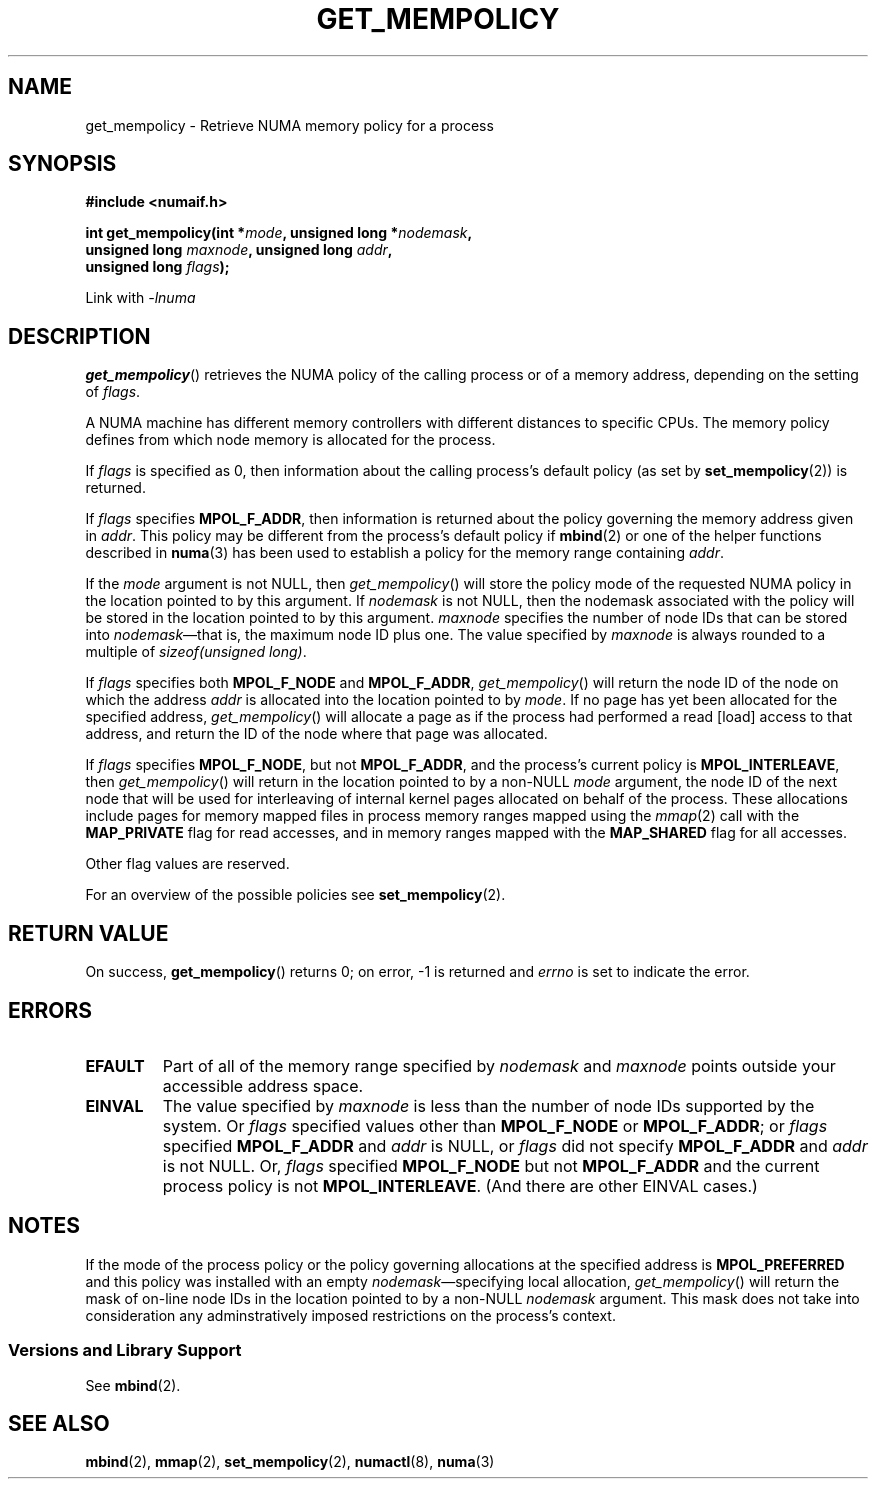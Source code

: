 .\" Copyright 2003,2004 Andi Kleen, SuSE Labs.
.\" and Copyright 2007 Lee Schermerhorn, Hewlett Packard
.\"
.\" Permission is granted to make and distribute verbatim copies of this
.\" manual provided the copyright notice and this permission notice are
.\" preserved on all copies.
.\"
.\" Permission is granted to copy and distribute modified versions of this
.\" manual under the conditions for verbatim copying, provided that the
.\" entire resulting derived work is distributed under the terms of a
.\" permission notice identical to this one.
.\"
.\" Since the Linux kernel and libraries are constantly changing, this
.\" manual page may be incorrect or out-of-date.  The author(s) assume no
.\" responsibility for errors or omissions, or for damages resulting from
.\" the use of the information contained herein.
.\"
.\" Formatted or processed versions of this manual, if unaccompanied by
.\" the source, must acknowledge the copyright and authors of this work.
.\"
.\" 2006-02-03, mtk, substantial wording changes and other improvements
.\" 2007-08-27, Lee Schermerhorn <Lee.Schermerhorn@hp.com>
.\"     more precise specification of behavior.
.\"
.TH GET_MEMPOLICY 2 2007-08-27 Linux "Linux Programmer's Manual"
.SH NAME
get_mempolicy \- Retrieve NUMA memory policy for a process
.SH SYNOPSIS
.B "#include <numaif.h>"
.nf
.sp
.BI "int get_mempolicy(int *" mode ", unsigned long *" nodemask ,
.BI "                  unsigned long " maxnode ", unsigned long " addr ,
.BI "                  unsigned long " flags );
.sp
Link with \fI\-lnuma\fP
.fi
.SH DESCRIPTION
.BR get_mempolicy ()
retrieves the NUMA policy of the calling process or of a memory address,
depending on the setting of
.IR flags .

A NUMA machine has different
memory controllers with different distances to specific CPUs.
The memory policy defines from which node memory is allocated for
the process.

If
.I flags
is specified as 0,
then information about the calling process's default policy
(as set by
.BR set_mempolicy (2))
is returned.

If
.I flags
specifies
.BR MPOL_F_ADDR ,
then information is returned about the policy governing the memory
address given in
.IR addr .
This policy may be different from the process's default policy if
.BR mbind (2)
or one of the helper functions described in
.BR numa (3)
has been used to establish a policy for the memory range containing
.IR addr .

If the
.I mode
argument is not NULL, then
.IR get_mempolicy ()
will store the policy mode of the requested NUMA policy in the location
pointed to by this argument.
If
.I nodemask
is not NULL, then the nodemask associated with the policy will be stored
in the location pointed to by this argument.
.I maxnode
specifies the number of node IDs
that can be stored into
.IR nodemask \(emthat
is, the maximum node ID plus one.
The value specified by
.I maxnode
is always rounded to a multiple of
.IR "sizeof(unsigned long)" .

If
.I flags
specifies both
.B MPOL_F_NODE
and
.BR MPOL_F_ADDR ,
.IR get_mempolicy ()
will return the node ID of the node on which the address
.I addr
is allocated into the location pointed to by
.IR mode .
If no page has yet been allocated for the specified address,
.IR get_mempolicy ()
will allocate a page as if the process had performed a read
[load] access to that address, and return the ID of the node
where that page was allocated.

If
.I flags
specifies
.BR MPOL_F_NODE ,
but not
.BR MPOL_F_ADDR ,
and the process's current policy is
.BR MPOL_INTERLEAVE ,
then
.IR get_mempolicy ()
will return in the location pointed to by a non-NULL
.I mode
argument,
the node ID of the next node that will be used for
interleaving of internal kernel pages allocated on behalf of the process.
.\" Note:  code returns next interleave node via 'mode' argument -Lee Schermerhorn
These allocations include pages for memory mapped files in
process memory ranges mapped using the
.IR mmap (2)
call with the
.B MAP_PRIVATE
flag for read accesses, and in memory ranges mapped with the
.B MAP_SHARED
flag for all accesses.

Other flag values are reserved.

For an overview of the possible policies see
.BR set_mempolicy (2).
.SH RETURN VALUE
On success,
.BR get_mempolicy ()
returns 0;
on error, \-1 is returned and
.I errno
is set to indicate the error.
.SH ERRORS
.TP
.B EFAULT
Part of all of the memory range specified by
.I nodemask
and
.I maxnode
points outside your accessible address space.
.TP
.B EINVAL
The value specified by
.I maxnode
is less than the number of node IDs supported by the system.
Or
.I flags
specified values other than
.B MPOL_F_NODE
or
.BR MPOL_F_ADDR ;
or
.I flags
specified
.B MPOL_F_ADDR
and
.I addr
is NULL,
or
.I flags
did not specify
.B MPOL_F_ADDR
and
.I addr
is not NULL.
Or,
.I flags
specified
.B MPOL_F_NODE
but not
.B MPOL_F_ADDR
and the current process policy is not
.BR MPOL_INTERLEAVE .
(And there are other EINVAL cases.)
.SH NOTES
If the mode of the process policy or the policy governing allocations at the
specified address is
.B MPOL_PREFERRED
and this policy was installed with an empty
.IR nodemask \(emspecifying
local allocation,
.IR get_mempolicy ()
will return the mask of on-line node IDs in the location pointed to by
a non-NULL
.I nodemask
argument.
This mask does not take into consideration any adminstratively imposed
restrictions on the process's context.
.\" FIXME
.\" "context" above refers to cpusets.
.\" No man page to reference. --Lee Schermerhorn
.\"
.\"  Christoph says the following is untrue.  These are "fully supported."
.\"  Andi concedes that he has lost this battle and approves [?]
.\"  updating the man pages to document the behavior.  --Lee Schermerhorn
.\" This manual page is incomplete:
.\" it does not document the details the
.\" .BR MPOL_F_NODE
.\" flag,
.\" which modifies the operation of
.\" .BR get_mempolicy ().
.\" This is deliberate: this flag is not intended for application use,
.\" and its operation may change or it may be removed altogether in
.\" future kernel versions.
.\" .B Do not use it.
.SS "Versions and Library Support"
See
.BR mbind (2).
.SH SEE ALSO
.BR mbind (2),
.BR mmap (2),
.BR set_mempolicy (2),
.BR numactl (8),
.BR numa (3)
